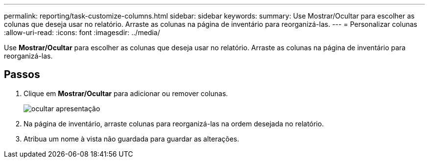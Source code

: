 ---
permalink: reporting/task-customize-columns.html 
sidebar: sidebar 
keywords:  
summary: Use Mostrar/Ocultar para escolher as colunas que deseja usar no relatório. Arraste as colunas na página de inventário para reorganizá-las. 
---
= Personalizar colunas
:allow-uri-read: 
:icons: font
:imagesdir: ../media/


[role="lead"]
Use *Mostrar/Ocultar* para escolher as colunas que deseja usar no relatório. Arraste as colunas na página de inventário para reorganizá-las.



== Passos

. Clique em *Mostrar/Ocultar* para adicionar ou remover colunas.
+
image::../media/hide-show.gif[ocultar apresentação]

. Na página de inventário, arraste colunas para reorganizá-las na ordem desejada no relatório.
. Atribua um nome à vista não guardada para guardar as alterações.

